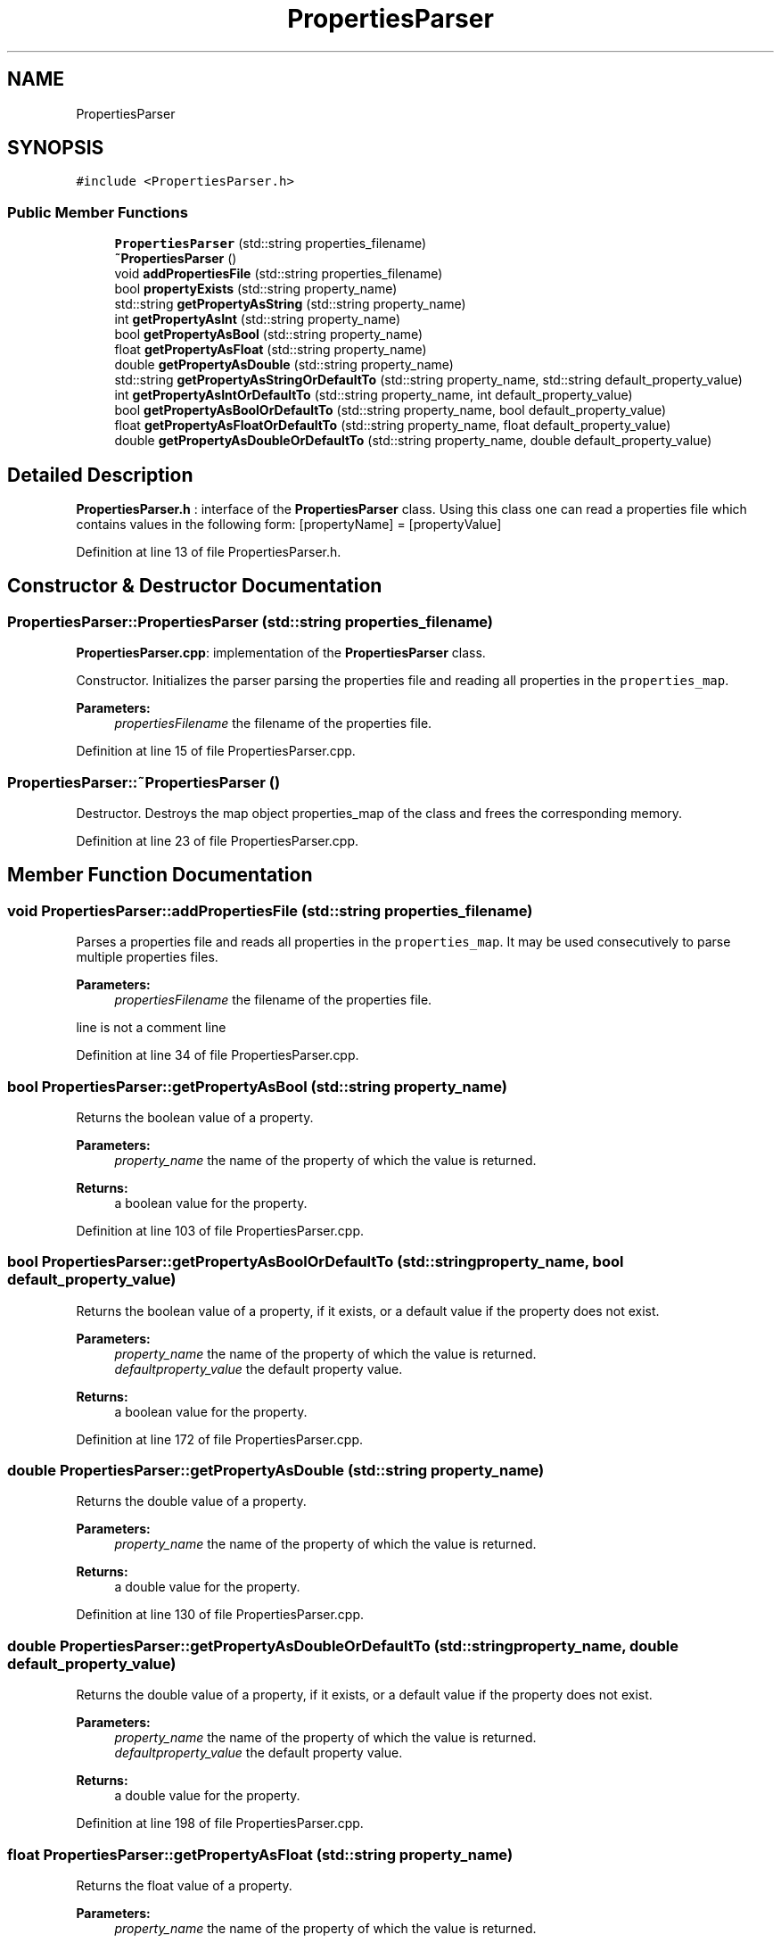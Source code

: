 .TH "PropertiesParser" 3 "Tue Jul 13 2021" "Version v1.0" "Fuzzy C-means in native C++" \" -*- nroff -*-
.ad l
.nh
.SH NAME
PropertiesParser
.SH SYNOPSIS
.br
.PP
.PP
\fC#include <PropertiesParser\&.h>\fP
.SS "Public Member Functions"

.in +1c
.ti -1c
.RI "\fBPropertiesParser\fP (std::string properties_filename)"
.br
.ti -1c
.RI "\fB~PropertiesParser\fP ()"
.br
.ti -1c
.RI "void \fBaddPropertiesFile\fP (std::string properties_filename)"
.br
.ti -1c
.RI "bool \fBpropertyExists\fP (std::string property_name)"
.br
.ti -1c
.RI "std::string \fBgetPropertyAsString\fP (std::string property_name)"
.br
.ti -1c
.RI "int \fBgetPropertyAsInt\fP (std::string property_name)"
.br
.ti -1c
.RI "bool \fBgetPropertyAsBool\fP (std::string property_name)"
.br
.ti -1c
.RI "float \fBgetPropertyAsFloat\fP (std::string property_name)"
.br
.ti -1c
.RI "double \fBgetPropertyAsDouble\fP (std::string property_name)"
.br
.ti -1c
.RI "std::string \fBgetPropertyAsStringOrDefaultTo\fP (std::string property_name, std::string default_property_value)"
.br
.ti -1c
.RI "int \fBgetPropertyAsIntOrDefaultTo\fP (std::string property_name, int default_property_value)"
.br
.ti -1c
.RI "bool \fBgetPropertyAsBoolOrDefaultTo\fP (std::string property_name, bool default_property_value)"
.br
.ti -1c
.RI "float \fBgetPropertyAsFloatOrDefaultTo\fP (std::string property_name, float default_property_value)"
.br
.ti -1c
.RI "double \fBgetPropertyAsDoubleOrDefaultTo\fP (std::string property_name, double default_property_value)"
.br
.in -1c
.SH "Detailed Description"
.PP 
\fBPropertiesParser\&.h\fP : interface of the \fBPropertiesParser\fP class\&. Using this class one can read a properties file which contains values in the following form: [propertyName] = [propertyValue] 
.PP
Definition at line 13 of file PropertiesParser\&.h\&.
.SH "Constructor & Destructor Documentation"
.PP 
.SS "PropertiesParser::PropertiesParser (std::string properties_filename)"
\fBPropertiesParser\&.cpp\fP: implementation of the \fBPropertiesParser\fP class\&.
.PP
Constructor\&. Initializes the parser parsing the properties file and reading all properties in the \fCproperties_map\fP\&.
.PP
\fBParameters:\fP
.RS 4
\fIpropertiesFilename\fP the filename of the properties file\&. 
.RE
.PP

.PP
Definition at line 15 of file PropertiesParser\&.cpp\&.
.SS "PropertiesParser::~PropertiesParser ()"
Destructor\&. Destroys the map object properties_map of the class and frees the corresponding memory\&. 
.PP
Definition at line 23 of file PropertiesParser\&.cpp\&.
.SH "Member Function Documentation"
.PP 
.SS "void PropertiesParser::addPropertiesFile (std::string properties_filename)"
Parses a properties file and reads all properties in the \fCproperties_map\fP\&. It may be used consecutively to parse multiple properties files\&.
.PP
\fBParameters:\fP
.RS 4
\fIpropertiesFilename\fP the filename of the properties file\&. 
.RE
.PP
line is not a comment line 
.PP
Definition at line 34 of file PropertiesParser\&.cpp\&.
.SS "bool PropertiesParser::getPropertyAsBool (std::string property_name)"
Returns the boolean value of a property\&.
.PP
\fBParameters:\fP
.RS 4
\fIproperty_name\fP the name of the property of which the value is returned\&. 
.RE
.PP
\fBReturns:\fP
.RS 4
a boolean value for the property\&. 
.RE
.PP

.PP
Definition at line 103 of file PropertiesParser\&.cpp\&.
.SS "bool PropertiesParser::getPropertyAsBoolOrDefaultTo (std::string property_name, bool default_property_value)"
Returns the boolean value of a property, if it exists, or a default value if the property does not exist\&.
.PP
\fBParameters:\fP
.RS 4
\fIproperty_name\fP the name of the property of which the value is returned\&. 
.br
\fIdefaultproperty_value\fP the default property value\&. 
.RE
.PP
\fBReturns:\fP
.RS 4
a boolean value for the property\&. 
.RE
.PP

.PP
Definition at line 172 of file PropertiesParser\&.cpp\&.
.SS "double PropertiesParser::getPropertyAsDouble (std::string property_name)"
Returns the double value of a property\&.
.PP
\fBParameters:\fP
.RS 4
\fIproperty_name\fP the name of the property of which the value is returned\&. 
.RE
.PP
\fBReturns:\fP
.RS 4
a double value for the property\&. 
.RE
.PP

.PP
Definition at line 130 of file PropertiesParser\&.cpp\&.
.SS "double PropertiesParser::getPropertyAsDoubleOrDefaultTo (std::string property_name, double default_property_value)"
Returns the double value of a property, if it exists, or a default value if the property does not exist\&.
.PP
\fBParameters:\fP
.RS 4
\fIproperty_name\fP the name of the property of which the value is returned\&. 
.br
\fIdefaultproperty_value\fP the default property value\&. 
.RE
.PP
\fBReturns:\fP
.RS 4
a double value for the property\&. 
.RE
.PP

.PP
Definition at line 198 of file PropertiesParser\&.cpp\&.
.SS "float PropertiesParser::getPropertyAsFloat (std::string property_name)"
Returns the float value of a property\&.
.PP
\fBParameters:\fP
.RS 4
\fIproperty_name\fP the name of the property of which the value is returned\&. 
.RE
.PP
\fBReturns:\fP
.RS 4
a float value for the property\&. 
.RE
.PP

.PP
Definition at line 116 of file PropertiesParser\&.cpp\&.
.SS "float PropertiesParser::getPropertyAsFloatOrDefaultTo (std::string property_name, float default_property_value)"
Returns the float value of a property, if it exists, or a default value if the property does not exist\&.
.PP
\fBParameters:\fP
.RS 4
\fIproperty_name\fP the name of the property of which the value is returned\&. 
.br
\fIdefaultproperty_value\fP the default property value\&. 
.RE
.PP
\fBReturns:\fP
.RS 4
a float value for the property\&. 
.RE
.PP

.PP
Definition at line 185 of file PropertiesParser\&.cpp\&.
.SS "int PropertiesParser::getPropertyAsInt (std::string property_name)"
Returns the integer value of a property\&.
.PP
\fBParameters:\fP
.RS 4
\fIproperty_name\fP the name of the property of which the value is returned\&. 
.RE
.PP
\fBReturns:\fP
.RS 4
an integer value for the property\&. 
.RE
.PP

.PP
Definition at line 89 of file PropertiesParser\&.cpp\&.
.SS "int PropertiesParser::getPropertyAsIntOrDefaultTo (std::string property_name, int default_property_value)"
Returns the integer value of a property, if it exists, or a default value if the property does not exist\&.
.PP
\fBParameters:\fP
.RS 4
\fIproperty_name\fP the name of the property of which the value is returned\&. 
.br
\fIdefaultproperty_value\fP the default property value\&. 
.RE
.PP
\fBReturns:\fP
.RS 4
an integer value for the property\&. 
.RE
.PP

.PP
Definition at line 159 of file PropertiesParser\&.cpp\&.
.SS "std::string PropertiesParser::getPropertyAsString (std::string property_name)"
Returns the string value of a property\&.
.PP
\fBParameters:\fP
.RS 4
\fIproperty_name\fP the name of the property of which the value is returned\&. 
.RE
.PP
\fBReturns:\fP
.RS 4
a string value for the property\&. 
.RE
.PP

.PP
Definition at line 78 of file PropertiesParser\&.cpp\&.
.SS "std::string PropertiesParser::getPropertyAsStringOrDefaultTo (std::string property_name, std::string default_property_value)"
Returns the string value of a property, if it exists, or a default value if the property does not exist\&.
.PP
\fBParameters:\fP
.RS 4
\fIproperty_name\fP the name of the property of which the value is returned\&. 
.br
\fIdefaultproperty_value\fP the default property value\&. 
.RE
.PP
\fBReturns:\fP
.RS 4
a string value for the property\&. 
.RE
.PP

.PP
Definition at line 146 of file PropertiesParser\&.cpp\&.
.SS "bool PropertiesParser::propertyExists (std::string property_name)"
Checks if a property exists\&.
.PP
\fBParameters:\fP
.RS 4
\fIproperty_name\fP the name of the property to be checked\&. 
.RE
.PP
\fBReturns:\fP
.RS 4
\fCtrue\fP if property exists, \fCfalse\fP otherwise\&. 
.RE
.PP

.PP
Definition at line 67 of file PropertiesParser\&.cpp\&.

.SH "Author"
.PP 
Generated automatically by Doxygen for Fuzzy C-means in native C++ from the source code\&.
